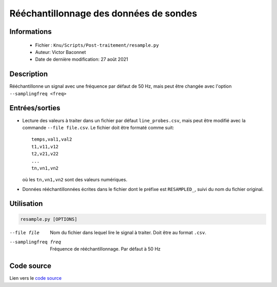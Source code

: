 Rééchantillonnage des données de sondes 
========================================

Informations
---------------

    * Fichier : ``Knu/Scripts/Post-traitement/resample.py``
    * Auteur: Victor Baconnet
    * Date de dernière modification: 27 août 2021

Description
---------------

Rééchantillonne un signal avec une fréquence par défaut de 50 Hz, mais peut être
changée avec l'option ``--samplingfreq <freq>``

Entrées/sorties
---------------

*  Lecture des valeurs à traiter dans un fichier par défaut ``line_probes.csv``,
   mais peut être modifié avec la commande ``--file file.csv``. Le fichier
   doit être formaté comme suit::
       
       temps,val1,val2
       t1,v11,v12
       t2,v21,v22
       ...
       tn,vn1,vn2

   où les ``tn,vn1,vn2`` sont des valeurs numériques.

*  Données rééchantillonnées écrites dans le fichier dont le préfixe est 
   ``RESAMPLED_``, suivi du nom du fichier original.

Utilisation
---------------

.. code-block:: bash

   resample.py [OPTIONS]

--file file             Nom du fichier dans lequel lire le signal à traiter.
                        Doit être au format ``.csv``.
--samplingfreq freq     Fréquence de rééchantillonnage. Par défaut à 50 Hz  

Code source
----------------

Lien vers le `code source <https://github.com/victor13165/Knu/blob/main/Scripts/Post-traitement/resample.py>`_
